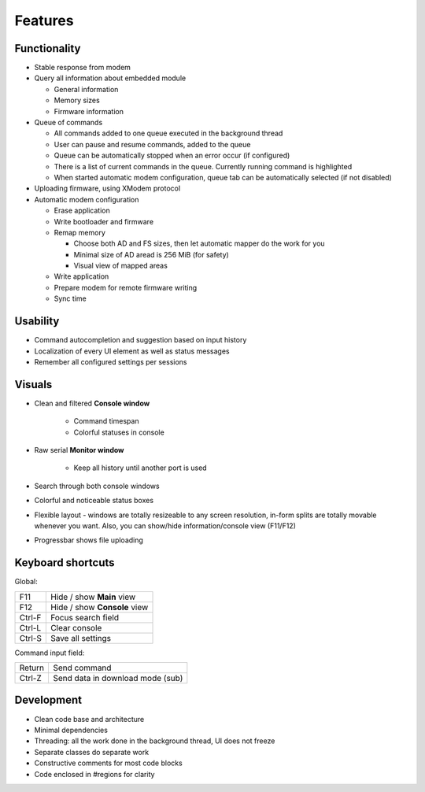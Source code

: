 Features
========

Functionality
-------------

* Stable response from modem
* Query all information about embedded module

  + General information
  + Memory sizes
  + Firmware information

* Queue of commands

  + All commands added to one queue executed in the background thread
  + User can pause and resume commands, added to the queue
  + Queue can be automatically stopped when an error occur (if configured)
  + There is a list of current commands in the queue. Currently running command is highlighted
  + When started automatic modem configuration, queue tab can be automatically selected (if not disabled)

* Uploading firmware, using XModem protocol
* Automatic modem configuration

  + Erase application
  + Write bootloader and firmware
  + Remap memory

    - Choose both AD and FS sizes, then let automatic mapper do the work for you
    - Minimal size of AD aread is 256 MiB (for safety)
    - Visual view of mapped areas

  + Write application
  + Prepare modem for remote firmware writing
  + Sync time

Usability
---------

* Command autocompletion and suggestion based on input history
* Localization of every UI element as well as status messages
* Remember all configured settings per sessions

Visuals
-------

.. image:: Figures/Overall.png

* Clean and filtered **Console window**

    * Command timespan
    * Colorful statuses in console

* Raw serial **Monitor window**

    * Keep all history until another port is used

* Search through both console windows
* Colorful and noticeable status boxes
* Flexible layout - windows are totally resizeable to any screen resolution, in-form splits are totally movable whenever you want. Also, you can show/hide information/console view (F11/F12)
* Progressbar shows file uploading

Keyboard shortcuts
------------------

Global:

+--------+------------------------------+
| F11    | Hide / show **Main** view    |
+--------+------------------------------+
| F12    | Hide / show **Console** view |
+--------+------------------------------+
| Ctrl-F | Focus search field           |
+--------+------------------------------+
| Ctrl-L | Clear console                |
+--------+------------------------------+
| Ctrl-S | Save all settings            |
+--------+------------------------------+

Command input field:

+--------+----------------------------------+
| Return | Send command                     |
+--------+----------------------------------+
| Ctrl-Z | Send data in download mode (sub) |
+--------+----------------------------------+

Development
-----------

.. image:: Figures/Development.png

* Clean code base and architecture
* Minimal dependencies
* Threading: all the work done in the background thread, UI does not freeze
* Separate classes do separate work
* Constructive comments for most code blocks
* Code enclosed in #regions for clarity
